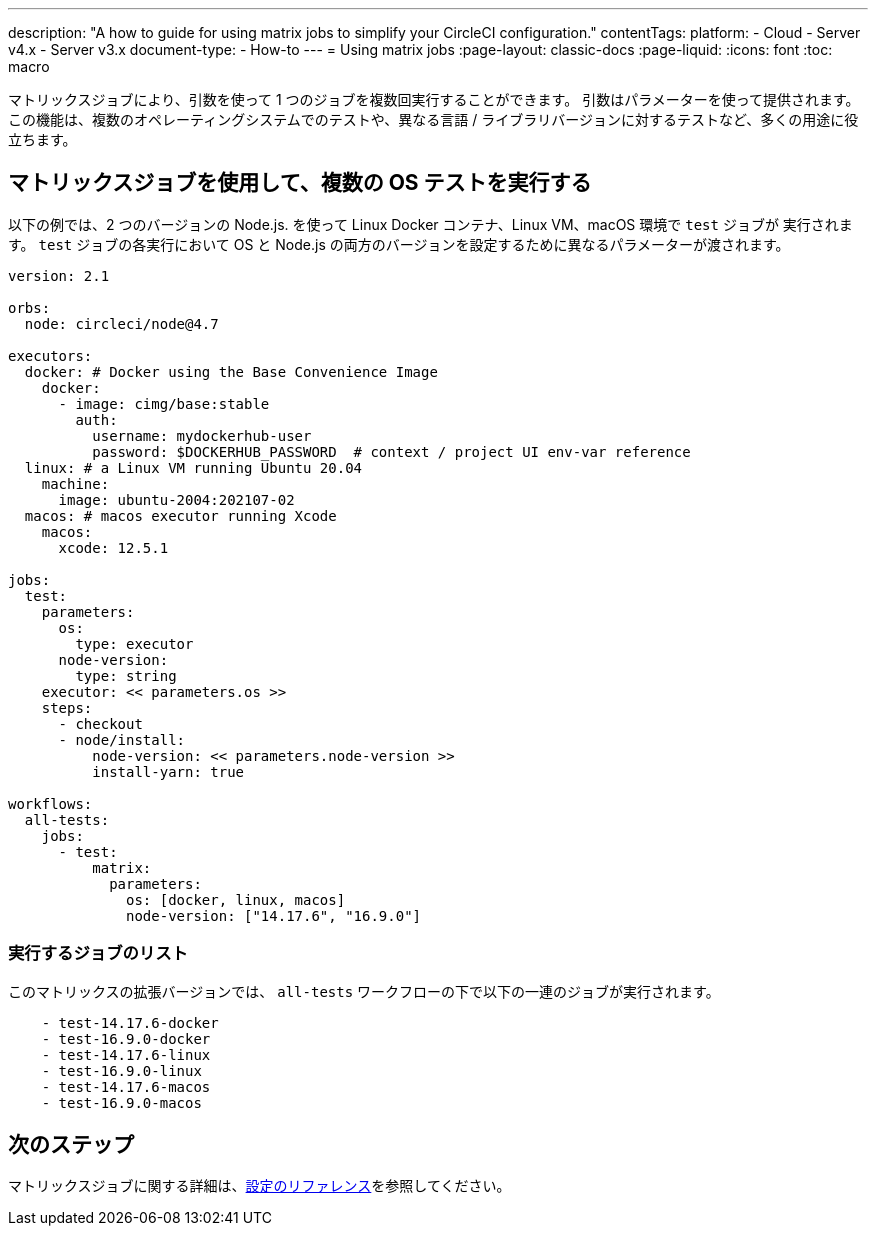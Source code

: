 ---

description: "A how to guide for using matrix jobs to simplify your CircleCI configuration."
contentTags:
  platform:
  - Cloud
  - Server v4.x
  - Server v3.x
document-type:
- How-to
---
= Using matrix jobs
:page-layout: classic-docs
:page-liquid:
:icons: font
:toc: macro

:toc-title:

マトリックスジョブにより、引数を使って 1 つのジョブを複数回実行することができます。 引数はパラメーターを使って提供されます。 この機能は、複数のオペレーティングシステムでのテストや、異なる言語 / ライブラリバージョンに対するテストなど、多くの用途に役立ちます。

[#use-matrix-jobs-to-run-multiple-os-tests]
== マトリックスジョブを使用して、複数の OS テストを実行する

以下の例では、2 つのバージョンの Node.js. を使って Linux Docker コンテナ、Linux VM、macOS 環境で `test` ジョブが 実行されます。 `test` ジョブの各実行において OS と Node.js の両方のバージョンを設定するために異なるパラメーターが渡されます。

[source,yaml]
----
version: 2.1

orbs:
  node: circleci/node@4.7

executors:
  docker: # Docker using the Base Convenience Image
    docker:
      - image: cimg/base:stable
        auth:
          username: mydockerhub-user
          password: $DOCKERHUB_PASSWORD  # context / project UI env-var reference
  linux: # a Linux VM running Ubuntu 20.04
    machine:
      image: ubuntu-2004:202107-02
  macos: # macos executor running Xcode
    macos:
      xcode: 12.5.1

jobs:
  test:
    parameters:
      os:
        type: executor
      node-version:
        type: string
    executor: << parameters.os >>
    steps:
      - checkout
      - node/install:
          node-version: << parameters.node-version >>
          install-yarn: true

workflows:
  all-tests:
    jobs:
      - test:
          matrix:
            parameters:
              os: [docker, linux, macos]
              node-version: ["14.17.6", "16.9.0"]
----

[#list-jobs-that-will-run]
=== 実行するジョブのリスト

このマトリックスの拡張バージョンでは、 `all-tests` ワークフローの下で以下の一連のジョブが実行されます。


[source,yaml]
----
    - test-14.17.6-docker
    - test-16.9.0-docker
    - test-14.17.6-linux
    - test-16.9.0-linux
    - test-14.17.6-macos
    - test-16.9.0-macos
----

[#next-steps]
== 次のステップ

マトリックスジョブに関する詳細は、<<configuration-reference#matrix-requires-version-21,設定のリファレンス>>を参照してください。
